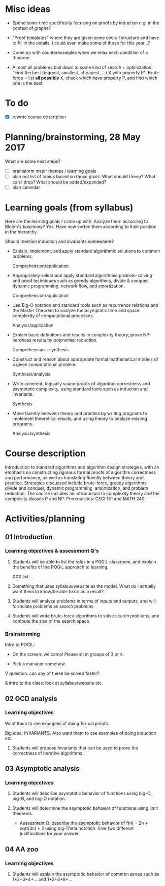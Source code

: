 * Misc ideas
+ Spend some time specifically focusing on proofs by induction e.g. in
  the context of graphs?
+ "Proof templates" where they are given some overall structure and
  have to fill in the details.  I could even make some of those for
  this year...?
+ Come up with counterexamples when we relax each condition of a
  theorem.

+ Almost all problems boil down to some kind of search + optimization:
  "Find the best (biggest, smallest, cheapest, ...) X with property
  P".  Brute force = list *all possible* X, check which have property
  P, and find which one is the best.

* To do

  + [X] rewrite course description

* Planning/brainstorming, 28 May 2017

  What are some next steps?

  + [ ] brainstorm major themes / learning goals
  + [ ] plan out list of topics based on those goals.  What should I
    keep?  What can I drop?  What should be added/expanded?
  + [ ] plan calendar

* Learning goals (from syllabus)

  Here are the learning goals I came up with.  Analyze them according
  to Bloom's taxonomy?  Yes.  Have now sorted them according to their
  position in the hierarchy.

  Should mention induction and invariants somewhere?

  + Explain, implement, and apply standard algorithmic solutions to
    common problems.

    Comprehension/application.

  + Appropriately select and apply standard algorithmic problem-solving and
    proof techniques such as greedy algorithms, divide & conquer, dynamic
    programming, network flow, and amortization.

    Comprehension/application

  + Use Big-O notation and standard tools such as recurrence relations and
    the Master Theorem to analyze the asymptotic time and space complexity
    of computational processes.

    Analysis/application

  + Explain basic definitions and results in complexity theory;
    prove NP-hardness results by polynomial reduction.

    Comprehension - synthesis

  + Construct and reason about appropriate formal mathematical models of
    a given computational problem.

    Synthesis/analysis.

  + Write coherent, logically sound proofs of algorithm correctness
    and asymptotic complexity, using standard tools such as induction
    and invariants.

    Synthesis

  + Move fluently between theory and practice by writing programs to
    implement theoretical results, and using theory to analyze
    existing programs.

    Analysis/synthesis
* Course description

  Introduction to standard algorithms and algorithm design strategies,
  with an emphasis on constructing rigorous formal proofs of algorithm
  correctness and performance, as well as translating fluently between
  theory and practice.  Strategies discussed include brute-force,
  greedy algorithms, divide and conquer, dynamic programming,
  amortization, and problem reduction.  The course includes an
  introduction to complexity theory and the complexity classes P and
  NP.  Prerequisites: CSCI 151 and MATH 240.

* Activities/planning
** 01 Introduction
*** Learning objectives & assessment Q's

    1. Students will be able to list the roles in a POGIL classroom,
       and explain the benefits of the POGIL approach to learning.

       XXX list ...

    2. Something that uses syllabus/website as the model.  What do I
       actually want them to know/be able to do as a result?

    3. Students will analyze problems in terms of inputs and outputs,
       and will formulate problems as search problems.

    4. Students will write brute-force algorithms to solve search
       problems, and compute the size of the search space.
*** Brainstorming

    Intro to POGIL:
    - On the screen: welcome!  Please sit in groups of 3 or 4.

    - Pick a manager somehow.

    V question: can any of these be solved faster?

    & intro to the class: look at syllabus/website etc.
** 02 GCD analysis
*** Learning objectives

    Want them to see examples of doing formal proofs.

    Big idea: INVARIANTS.  Also want them to see examples of doing
    induction etc.

    1. Students will propose invariants that can be used to prove the
       correctness of iterative algorithms.

** 03 Asymptotic analysis
*** Learning objectives

    1. Students will describe asymptotic behavior of functions
       using big-O, big-Θ, and big-Ω notation.

    2. Students will determine the asymptotic behavior of functions
       using limit theorems.

       - Assessment Q: describe the asymptotic behavior of f(n) = 2n +
         sqrt(3n) + 2 using big-Theta notation.  Give two different
         justifications for your answer.

** 04 AA zoo

*** Learning objectives
    1. Students will explain the asymptotic behavior of common series
       such as 1+2+3+4+... and 1+2+4+8+...
